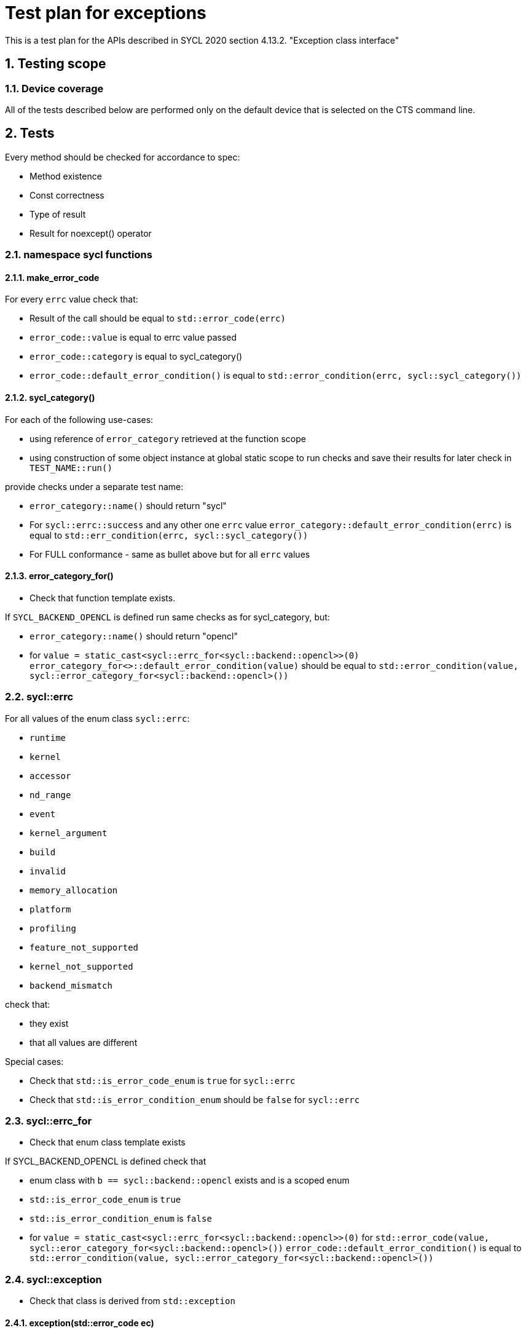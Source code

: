 :sectnums:
:xrefstyle: short

= Test plan for exceptions

This is a test plan for the APIs described in SYCL 2020 section 4.13.2.
"Exception class interface"

== Testing scope

=== Device coverage

All of the tests described below are performed only on the default device that
is selected on the CTS command line.


== Tests

Every method should be checked for accordance to spec:

* Method existence
* Const correctness
* Type of result
* Result for noexcept() operator

=== namespace sycl functions

==== make_error_code

For every `errc` value check that:

* Result of the call should be equal to `std::error_code(errc)`
* `error_code::value` is equal to errc value passed
* `error_code::category` is equal to sycl_category()
* `error_code::default_error_condition()` is equal to
  `std::error_condition(errc, sycl::sycl_category())`

==== sycl_category()

For each of the following use-cases:

* using reference of `error_category` retrieved at the function scope
* using construction of some object instance at global static scope to
  run checks and save their results for later check in `TEST_NAME::run()`

provide checks under a separate test name:

* `error_category::name()` should return "sycl"
* For `sycl::errc::success` and any other one `errc` value `error_category::default_error_condition(errc)`
  is equal to `std::err_condition(errc, sycl::sycl_category())`
* For FULL conformance - same as bullet above but for all `errc` values

==== error_category_for()

* Check that function template exists.

If `SYCL_BACKEND_OPENCL` is defined run same checks as for sycl_category, but:

* `error_category::name()` should return "opencl"
* for `value = static_cast<sycl::errc_for<sycl::backend::opencl>>(0)`
  `error_category_for<>::default_error_condition(value)` should be equal to
  `std::error_condition(value, sycl::error_category_for<sycl::backend::opencl>())`

=== sycl::errc

For all values of the enum class `sycl::errc`:

* `runtime`
* `kernel`
* `accessor`
* `nd_range`
* `event`
* `kernel_argument`
* `build`
* `invalid`
* `memory_allocation`
* `platform`
* `profiling`
* `feature_not_supported`
* `kernel_not_supported`
* `backend_mismatch`

check that:

* they exist
* that all values are different

Special cases:

* Check that `std::is_error_code_enum` is `true` for `sycl::errc`
* Check that `std::is_error_condition_enum` should be `false` for `sycl::errc`

=== sycl::errc_for

* Check that enum class template exists

If SYCL_BACKEND_OPENCL is defined check that

* enum class with `b == sycl::backend::opencl` exists and is a scoped enum
* `std::is_error_code_enum` is `true`
* `std::is_error_condition_enum` is `false`
* for `value = static_cast<sycl::errc_for<sycl::backend::opencl>>(0)`
  for `std::error_code(value, sycl::eror_category_for<sycl::backend::opencl>())`
  `error_code::default_error_condition()` is equal to
  `std::error_condition(value, sycl::error_category_for<sycl::backend::opencl>())`

=== sycl::exception

* Check that class is derived from `std::exception`

==== exception(std::error_code ec)

For `sycl::errc::success` and any other value
(for FULL conformance - for all `errc` values) check:

* `exception::code()` returns value passed
* `exception::category()` returns sycl_category
* `exception::what()` returns null-terminated string
* `exception::has_context()` returns false
* `exception::get_context()` throws with `errc::invalid`

If SYCL_BACKEND_OPENCL defined
for `value = static_cast<sycl::errc_for<sycl::backend::opencl>>(0)`
for `error_code = std::error_code(value, sycl::eror_category_for<sycl::backend::opencl>())`
for exception(error_code) check same as above.

==== exception(int ev, const std::error_category& cat)

For `sycl::errc::success` and any other value
for `ev = static_cast<int>(value)` and for `cat = sycl_category()`
check that exception(ev, cat) is same as exception(std::error_code ec)

* `exception::code()` returns value passed
* `exception::category()` returns sycl_category
* `exception::what()` returns null-terminated string
* `exception::has_context()` returns false
* `exception::get_context()` throws with `errc::invalid`

If SYCL_BACKEND_OPENCL defined
for `ev = 0` and for `cat = sycl::eror_category_for<sycl::backend::opencl>()`
check that exception(ev, cat) is same as exception(std::error_code ec)

==== exception(context ctx, std::error_code ec)

Same as `exception(std::error_code)`, but:

* `exception::has_context()` should return true
* `exception::get_context()` should return the ctx passed

==== exception(context ctx, int ev, const std::error_category& cat)

Same as `exception(int ev, const std::error_category& cat)`, but:

* `exception::has_context()` should return true
* `exception::get_context()` should return the ctx passed

==== exception(std::error_code ec, const std::string& what_arg)

Same as `exception(std::error_code)`, but:

* for non-empty `what_arg` `exception::what()` should contain `what_arg` as substring
* for empty `what_arg` `exception::what()` should return null-terminated string

==== exception(std::error_code ec, const char* what_arg)

Same as `exception(std::error_code ec, const std::string& what_arg)`.

==== exception(int ev, const std::error_category& cat, const std::string& what_arg)

Same as `exception(int ev, const std::error_category& cat)`, but
same checks for `what_arg` as for
`exception(std::error_code ec,  const std::string& what_arg)`

==== exception(int ev, const std::error_category& cat, const char* what_arg)
Same as `exception(int ev, const std::error_category& cat, const std::string& what_arg)`

==== exception(context ctx, std::error_code ec, const std::string& what_arg)

Same as `exception(context ctx, std::error_code ec)`, but:
same checks for `what_arg` as for
`exception(std::error_code ec,  const std::string& what_arg)`

==== exception(context ctx, std::error_code ec, const char* what_arg)
Same as `exception(context ctx, std::error_code ec, const std::string& what_arg)`

==== exception(context ctx, int ev, const std::error_category& cat, const std::string& what_arg)

Same as `exception(context ctx, int ev, const std::error_category& cat)`, but:
same checks for `what_arg` as for
`exception(std::error_code ec,  const std::string& what_arg)`

==== exception(context ctx, int ev, const std::error_category& cat, const std::string& what_arg)

Same as `exception(context ctx, int ev, const std::error_category& cat, const std::string& what_arg)`

==== exception( const exception& other )

For any constructor from 12 constructors above
make same checks as for the original constructor

==== operator = ()

* For any constructor from 12 constructors above as SRC object:
  for any second constructor from 12 constructors above as DST object:
  make same checks as for the SRC constructor
* ensure copy assignment doesn't throw

=== sycl::exception_list

Verify that:

* `value_type` `std::is_same` with `std::exception_ptr`
* `reference` `std::is_same` with `value_type&`
* `const_reference` `std::is_same` with `const value_type&`
* `size_type` `std::is_same` with `std::size_t`
* `iterator` satisfies `LegacyForwardIterator`
* `const_iterator` satisfies `LegacyForwardIterator`

For default-constructed `exception_list` check that:

* `exception_list::size()` is zero
* `++exception_list::begin()` is equal to `exception_list::end()`

=== sycl::async_handler

Check that `sycl::async_handler` `std::is_same` with `std::function<void(sycl::exception_list)>`

For cases:

* `queue::wait_and_throw()`
* `queue::throw_asynchronous()`
* `event::wait_and_throw()`
* on queue destruction
* on context destruction
* on buffer destruction

check that when there are no exceptions expected then the async handler is not invoked.


=== Synchronous exceptions mechanism

Check an empty `queue::submit()` doesn't result in exceptions.
